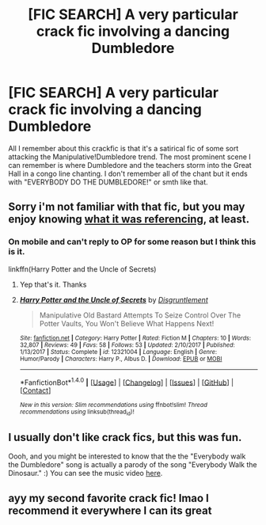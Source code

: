 #+TITLE: [FIC SEARCH] A very particular crack fic involving a dancing Dumbledore

* [FIC SEARCH] A very particular crack fic involving a dancing Dumbledore
:PROPERTIES:
:Score: 6
:DateUnix: 1515598198.0
:DateShort: 2018-Jan-10
:FlairText: Fic Search
:END:
All I remember about this crackfic is that it's a satirical fic of some sort attacking the Manipulative!Dumbledore trend. The most prominent scene I can remember is where Dumbledore and the teachers storm into the Great Hall in a congo line chanting. I don't remember all of the chant but it ends with "EVERYBODY DO THE DUMBLEDORE!" or smth like that.


** Sorry i'm not familiar with that fic, but you may enjoy knowing [[https://www.youtube.com/watch?v=zYKupOsaJmk][what it was referencing]], at least.
:PROPERTIES:
:Author: cavelioness
:Score: 2
:DateUnix: 1515601640.0
:DateShort: 2018-Jan-10
:END:

*** On mobile and can't reply to OP for some reason but I think this is it.

linkffn(Harry Potter and the Uncle of Secrets)
:PROPERTIES:
:Author: LoL_KK
:Score: 4
:DateUnix: 1515615837.0
:DateShort: 2018-Jan-10
:END:

**** Yep that's it. Thanks
:PROPERTIES:
:Score: 2
:DateUnix: 1515621183.0
:DateShort: 2018-Jan-11
:END:


**** [[http://www.fanfiction.net/s/12321004/1/][*/Harry Potter and the Uncle of Secrets/*]] by [[https://www.fanfiction.net/u/8665657/Disgruntlement][/Disgruntlement/]]

#+begin_quote
  Manipulative Old Bastard Attempts To Seize Control Over The Potter Vaults, You Won't Believe What Happens Next!
#+end_quote

^{/Site/: [[http://www.fanfiction.net/][fanfiction.net]] *|* /Category/: Harry Potter *|* /Rated/: Fiction M *|* /Chapters/: 10 *|* /Words/: 32,807 *|* /Reviews/: 49 *|* /Favs/: 58 *|* /Follows/: 53 *|* /Updated/: 2/10/2017 *|* /Published/: 1/13/2017 *|* /Status/: Complete *|* /id/: 12321004 *|* /Language/: English *|* /Genre/: Humor/Parody *|* /Characters/: Harry P., Albus D. *|* /Download/: [[http://www.ff2ebook.com/old/ffn-bot/index.php?id=12321004&source=ff&filetype=epub][EPUB]] or [[http://www.ff2ebook.com/old/ffn-bot/index.php?id=12321004&source=ff&filetype=mobi][MOBI]]}

--------------

*FanfictionBot*^{1.4.0} *|* [[[https://github.com/tusing/reddit-ffn-bot/wiki/Usage][Usage]]] | [[[https://github.com/tusing/reddit-ffn-bot/wiki/Changelog][Changelog]]] | [[[https://github.com/tusing/reddit-ffn-bot/issues/][Issues]]] | [[[https://github.com/tusing/reddit-ffn-bot/][GitHub]]] | [[[https://www.reddit.com/message/compose?to=tusing][Contact]]]

^{/New in this version: Slim recommendations using/ ffnbot!slim! /Thread recommendations using/ linksub(thread_id)!}
:PROPERTIES:
:Author: FanfictionBot
:Score: 1
:DateUnix: 1515615850.0
:DateShort: 2018-Jan-10
:END:


** I usually don't like crack fics, but this was fun.

Oooh, and you might be interested to know that the the "Everybody walk the Dumbledore" song is actually a parody of the song "Everybody Walk the Dinosaur." :) You can see the music video [[https://www.youtube.com/watch?v=83nFiPoSuzU][here]].
:PROPERTIES:
:Author: Dina-M
:Score: 1
:DateUnix: 1515668114.0
:DateShort: 2018-Jan-11
:END:


** ayy my second favorite crack fic! lmao I recommend it everywhere I can its great
:PROPERTIES:
:Author: lightningowl15
:Score: 1
:DateUnix: 1515816540.0
:DateShort: 2018-Jan-13
:END:
